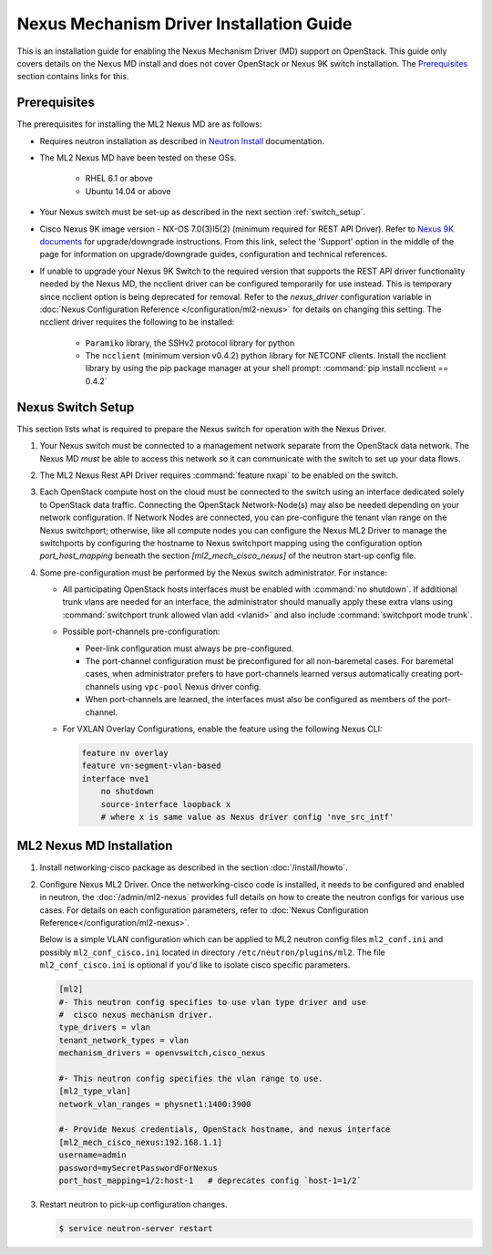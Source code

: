 =========================================
Nexus Mechanism Driver Installation Guide
=========================================

This is an installation guide for enabling the Nexus Mechanism Driver (MD)
support on OpenStack.  This guide only covers details on the Nexus MD install
and does not cover OpenStack or Nexus 9K switch installation.
The `Prerequisites`_ section contains links for this.

Prerequisites
~~~~~~~~~~~~~

The prerequisites for installing the ML2 Nexus MD are as follows:

* Requires neutron installation as described in
  `Neutron Install <https://docs.openstack.org/neutron/latest/install/>`_
  documentation.
* The ML2 Nexus MD have been tested on these OSs.

    * RHEL 6.1 or above
    * Ubuntu 14.04 or above

* Your Nexus switch must be set-up as described in the next section
  :ref:`switch_setup`.
* Cisco Nexus 9K image version - NX-OS 7.0(3)I5(2) (minimum required for REST API
  Driver). Refer to `Nexus 9K documents <https://www.cisco.com/c/en/us/products/switches/nexus-9000-series-switches/index.html>`_
  for upgrade/downgrade instructions.  From this link, select the 'Support'
  option in the middle of the page for information on upgrade/downgrade
  guides, configuration and technical references.
* If unable to upgrade your Nexus 9K Switch to the required version that
  supports the REST API driver functionality needed by the Nexus MD, the
  ncclient driver can be configured temporarily for use instead.  This is
  temporary since ncclient option is being deprecated for removal.  Refer
  to the `nexus_driver` configuration variable in
  :doc:`Nexus Configuration Reference </configuration/ml2-nexus>` for details
  on changing this setting.  The ncclient driver requires the following
  to be installed:

    * ``Paramiko`` library, the SSHv2 protocol library for python
    * The ``ncclient`` (minimum version v0.4.2) python library for NETCONF
      clients.  Install the ncclient library by using the pip package
      manager at your shell prompt:
      :command:`pip install ncclient == 0.4.2`

.. _switch_setup:

Nexus Switch Setup
~~~~~~~~~~~~~~~~~~~

This section lists what is required to prepare the Nexus switch for operation
with the Nexus Driver.

#. Your Nexus switch must be connected to a management network separate from
   the OpenStack data network. The Nexus MD *must* be able to access this
   network so it can communicate with the switch to set up your data flows.
#. The ML2 Nexus Rest API Driver requires :command:`feature nxapi` to be
   enabled on the switch.
#. Each OpenStack compute host on the cloud must be connected to the switch
   using an interface dedicated solely to OpenStack data traffic.  Connecting
   the OpenStack Network-Node(s) may also be needed depending on your network
   configuration.  If Network Nodes are connected, you can pre-configure the
   tenant vlan range on the Nexus switchport; otherwise, like all compute nodes
   you can configure the Nexus ML2 Driver to manage the switchports by
   configuring the hostname to Nexus switchport mapping using the
   configuration option `port_host_mapping` beneath the section
   `[ml2_mech_cisco_nexus]` of the neutron start-up config file.
#. Some pre-configuration must be performed by the Nexus switch administrator.
   For instance:

   * All participating OpenStack hosts interfaces must be enabled
     with :command:`no shutdown`.  If additional trunk vlans are needed
     for an interface, the administrator should manually apply these
     extra vlans using :command:`switchport trunk allowed vlan add <vlanid>`
     and also include :command:`switchport mode trunk`.

   * Possible port-channels pre-configuration:

     * Peer-link configuration must always be pre-configured.
     * The port-channel configuration must be preconfigured for all
       non-baremetal cases. For baremetal cases, when administrator prefers
       to have port-channels learned versus automatically creating
       port-channels using ``vpc-pool`` Nexus driver config.
     * When port-channels are learned, the interfaces must also be configured
       as members of the port-channel.

   * For VXLAN Overlay Configurations, enable the feature using the following
     Nexus CLI:

     .. code-block:: ini

           feature nv overlay
           feature vn-segment-vlan-based
           interface nve1
               no shutdown
               source-interface loopback x
               # where x is same value as Nexus driver config 'nve_src_intf'

     .. end


ML2 Nexus MD Installation
~~~~~~~~~~~~~~~~~~~~~~~~~

#. Install networking-cisco package as described in the section
   :doc:`/install/howto`.
#. Configure Nexus ML2 Driver.
   Once the networking-cisco code is installed, it needs to be configured and
   enabled in neutron, the :doc:`/admin/ml2-nexus` provides full
   details on how to create the neutron configs for various use cases.  For
   details on each configuration parameters, refer to
   :doc:`Nexus Configuration Reference</configuration/ml2-nexus>`.

   Below is a simple VLAN configuration which can be applied to
   ML2 neutron config files ``ml2_conf.ini`` and possibly
   ``ml2_conf_cisco.ini`` located in directory ``/etc/neutron/plugins/ml2``.
   The file ``ml2_conf_cisco.ini`` is optional if you'd like to isolate
   cisco specific parameters.

   .. code-block:: ini

       [ml2]
       #- This neutron config specifies to use vlan type driver and use
       #  cisco nexus mechanism driver.
       type_drivers = vlan
       tenant_network_types = vlan
       mechanism_drivers = openvswitch,cisco_nexus

       #- This neutron config specifies the vlan range to use.
       [ml2_type_vlan]
       network_vlan_ranges = physnet1:1400:3900

       #- Provide Nexus credentials, OpenStack hostname, and nexus interface
       [ml2_mech_cisco_nexus:192.168.1.1]
       username=admin
       password=mySecretPasswordForNexus
       port_host_mapping=1/2:host-1   # deprecates config `host-1=1/2`

   .. end
#. Restart neutron to pick-up configuration changes.

   .. code-block:: ini

       $ service neutron-server restart

   .. end

